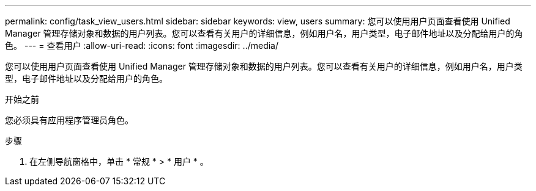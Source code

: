---
permalink: config/task_view_users.html 
sidebar: sidebar 
keywords: view, users 
summary: 您可以使用用户页面查看使用 Unified Manager 管理存储对象和数据的用户列表。您可以查看有关用户的详细信息，例如用户名，用户类型，电子邮件地址以及分配给用户的角色。 
---
= 查看用户
:allow-uri-read: 
:icons: font
:imagesdir: ../media/


[role="lead"]
您可以使用用户页面查看使用 Unified Manager 管理存储对象和数据的用户列表。您可以查看有关用户的详细信息，例如用户名，用户类型，电子邮件地址以及分配给用户的角色。

.开始之前
您必须具有应用程序管理员角色。

.步骤
. 在左侧导航窗格中，单击 * 常规 * > * 用户 * 。

